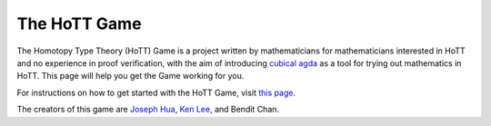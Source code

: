 .. _theHoTTGame:

*************
The HoTT Game
*************

The Homotopy Type Theory (HoTT) Game is a project written by mathematicians
for mathematicians interested in HoTT and no experience in proof verification,
with the aim of introducing
`cubical agda <https://agda.readthedocs.io/en/v2.6.0/language/cubical.html>`_
as a tool for trying out mathematics in HoTT.
This page will help you get the Game working for you.

For instructions on how to get started with the HoTT Game,
visit
`this page <https://thehottgameguide.readthedocs.io/en/latest/index.html>`_.

The creators of this game are 
`Joseph Hua <https://jlh18.github.io/>`_, 
`Ken Lee <http://kl-i.github.io/>`_,
and Bendit Chan.
